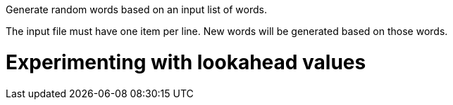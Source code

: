 Generate random words based on an input list of words.

The input file must have one item per line. New words will be generated based
on those words.

= Experimenting with lookahead values

